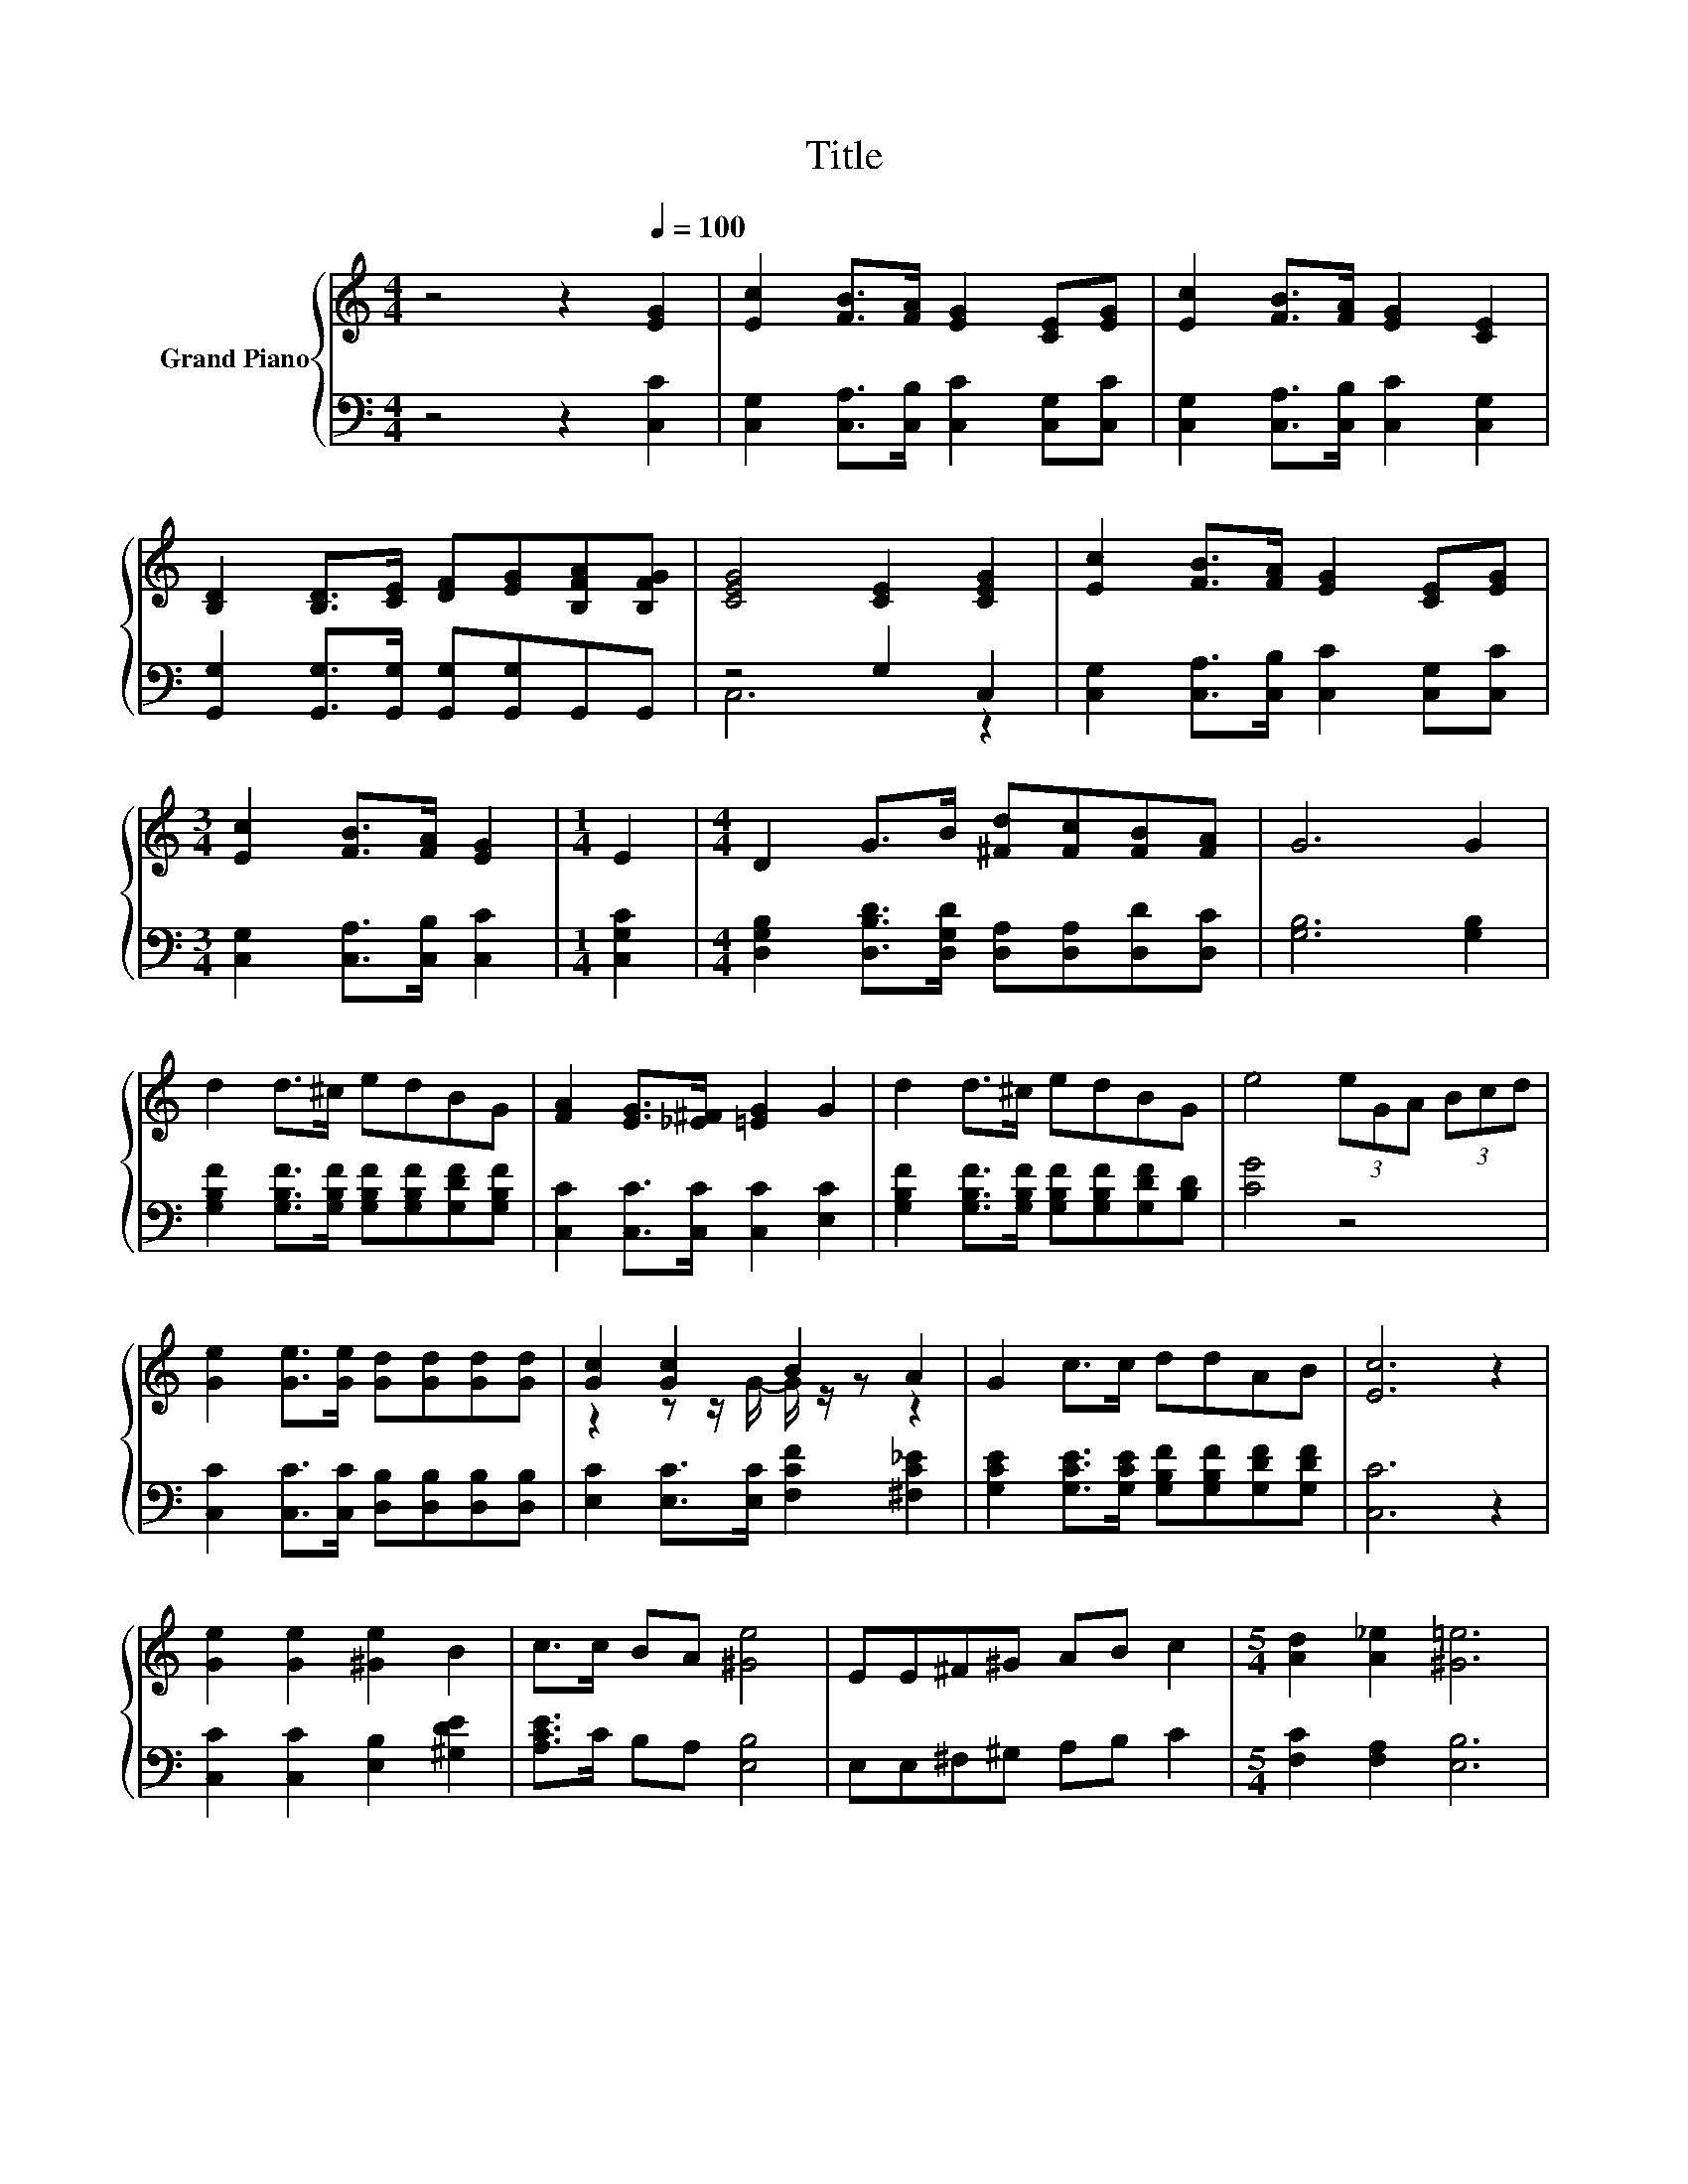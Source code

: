 X:1
T:Title
%%score { ( 1 4 ) | ( 2 3 ) }
L:1/8
M:4/4
K:C
V:1 treble nm="Grand Piano"
V:4 treble 
V:2 bass 
V:3 bass 
V:1
 z4 z2[Q:1/4=100] [EG]2 | [Ec]2 [FB]>[FA] [EG]2 [CE][EG] | [Ec]2 [FB]>[FA] [EG]2 [CE]2 | %3
 [B,D]2 [B,D]>[CE] [DF][EG][B,FA][B,FG] | [CEG]4 [CE]2 [CEG]2 | [Ec]2 [FB]>[FA] [EG]2 [CE][EG] | %6
[M:3/4] [Ec]2 [FB]>[FA] [EG]2 |[M:1/4] E2 |[M:4/4] D2 G>B [^Fd][Fc][FB][FA] | G6 G2 | %10
 d2 d>^c edBG | [FA]2 [EG]>[_E^F] [=EG]2 G2 | d2 d>^c edBG | e4 (3eGA (3Bcd | %14
 [Ge]2 [Ge]>[Ge] [Gd][Gd][Gd][Gd] | [Gc]2 [Gc]2 B2 A2 | G2 c>c ddAB | [Ec]6 z2 | %18
 [Ge]2 [Ge]2 [^Ge]2 B2 | c>c BA [^Ge]4 | EE^F^G AB c2 |[M:5/4] [Ad]2 [A_e]2 [^G=e]6 | %22
[M:4/4] [Ge]2 [Ge]>[Fd] [Fd][Ec] [EG]2 | [Gc]2 [Gd]>[Gc] [GB]A A2 | G2 [Gc]>[Ec] [FA][GB][Gc][Ad] | %25
[M:7/8] [Ge]2 [Fd]2 [Ec]3 |] %26
V:2
 z4 z2 [C,C]2 | [C,G,]2 [C,A,]>[C,B,] [C,C]2 [C,G,][C,C] | [C,G,]2 [C,A,]>[C,B,] [C,C]2 [C,G,]2 | %3
 [G,,G,]2 [G,,G,]>[G,,G,] [G,,G,][G,,G,]G,,G,, | z4 G,2 C,2 | %5
 [C,G,]2 [C,A,]>[C,B,] [C,C]2 [C,G,][C,C] |[M:3/4] [C,G,]2 [C,A,]>[C,B,] [C,C]2 |[M:1/4] [C,G,C]2 | %8
[M:4/4] [D,G,B,]2 [D,B,D]>[D,G,D] [D,A,][D,A,][D,D][D,C] | [G,B,]6 [G,B,]2 | %10
 [G,B,F]2 [G,B,F]>[G,B,F] [G,B,F][G,B,F][G,DF][G,B,F] | [C,C]2 [C,C]>[C,C] [C,C]2 [E,C]2 | %12
 [G,B,F]2 [G,B,F]>[G,B,F] [G,B,F][G,B,F][G,DF][B,D] | [CG]4 z4 | %14
 [C,C]2 [C,C]>[C,C] [D,B,][D,B,][D,B,][D,B,] | [E,C]2 [E,C]>[E,C] [F,CF]2 [^F,C_E]2 | %16
 [G,CE]2 [G,CE]>[G,CE] [G,B,F][G,B,F][G,DF][G,DF] | [C,C]6 z2 | [C,C]2 [C,C]2 [E,B,]2 [^G,DE]2 | %19
 [A,CE]>C B,A, [E,B,]4 | E,E,^F,^G, A,B, C2 |[M:5/4] [F,C]2 [F,A,]2 [E,B,]6 | %22
[M:4/4] [C,C]2 [C,C]>[C,C] [C,G,][C,G,] [C,C]2 | [E,C]2 [E,C]>[E,C] [F,C][F,CF] [F,CF]2 | %24
 [G,CE]2 [E,C]>[C,C] [F,C][D,D][E,C][F,C] |[M:7/8] [G,C]2 [G,B,]2 [C,C]3 |] %26
V:3
 x8 | x8 | x8 | x8 | C,6 z2 | x8 |[M:3/4] x6 |[M:1/4] x2 |[M:4/4] x8 | x8 | x8 | x8 | x8 | x8 | %14
 x8 | x8 | x8 | x8 | x8 | x8 | x8 |[M:5/4] x10 |[M:4/4] x8 | x8 | x8 |[M:7/8] x7 |] %26
V:4
 x8 | x8 | x8 | x8 | x8 | x8 |[M:3/4] x6 |[M:1/4] x2 |[M:4/4] x8 | x8 | x8 | x8 | x8 | x8 | x8 | %15
 z2 z z/ G/- G/ z/ z z2 | x8 | x8 | x8 | x8 | x8 |[M:5/4] x10 |[M:4/4] x8 | x8 | x8 |[M:7/8] x7 |] %26

